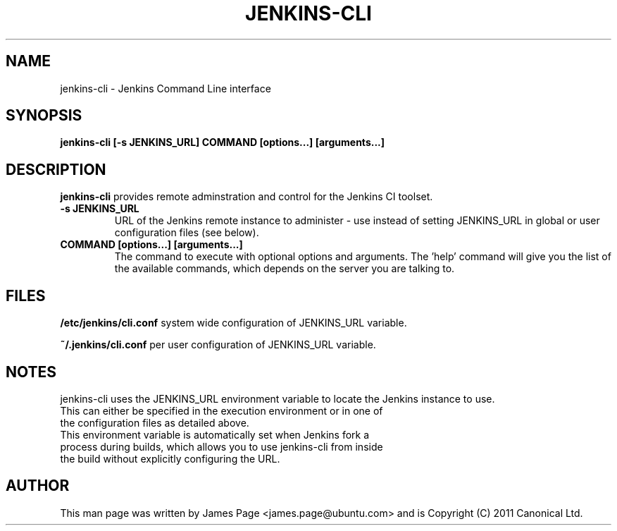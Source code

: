 .TH JENKINS\-CLI 1 "July 2011"

.SH NAME
jenkins\-cli \- Jenkins Command Line interface

.SH SYNOPSIS
.B  jenkins\-cli [-s JENKINS_URL] COMMAND [options...] [arguments...]

.SH DESCRIPTION
.B jenkins\-cli
provides remote adminstration and control for the Jenkins CI toolset.
.TP
.B -s JENKINS_URL
URL of the Jenkins remote instance to administer - use instead of setting JENKINS_URL in global or user configuration files (see below).
.TP
.B COMMAND [options...] [arguments...]
The command to execute with optional options and arguments.
The 'help' command will give you the list of the available commands, which depends on the server you are talking to.

.SH FILES
.B /etc/jenkins/cli.conf
system wide configuration of JENKINS_URL variable.

.B ~/.jenkins/cli.conf
per user configuration of JENKINS_URL variable.

.SH NOTES
jenkins-cli uses the JENKINS_URL environment variable to locate the Jenkins instance to use.  
.TP
This can either be specified in the execution environment or in one of the configuration files as detailed above.
.TP
This environment variable is automatically set when Jenkins fork a process during builds, which allows you to use jenkins-cli from inside the build without explicitly configuring the URL.

.SH "AUTHOR"
This man page was written by James Page <james.page@ubuntu.com> and is Copyright (C) 2011 Canonical Ltd.
